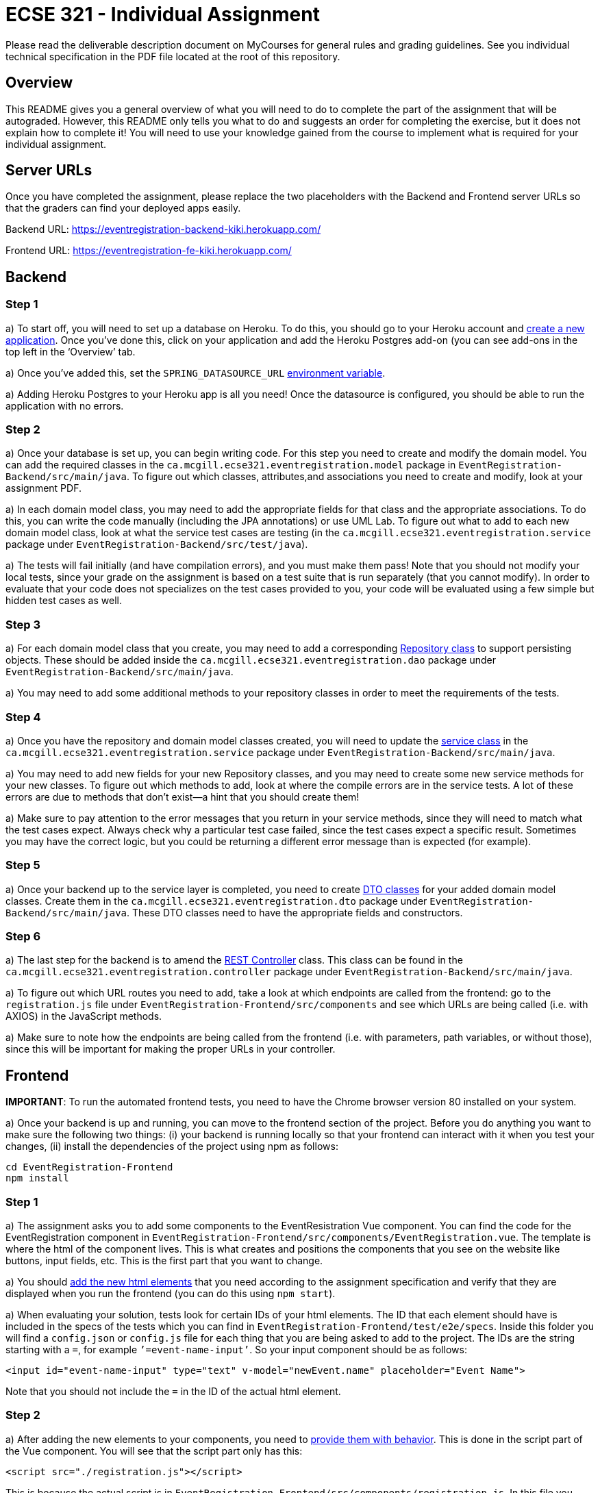 = ECSE 321 - Individual Assignment

Please read the deliverable description document on MyCourses for general rules and grading guidelines. See you individual technical specification in the PDF file located at the root of this repository.

== Overview

This README gives you a general overview of what you will need to do to complete the part of the assignment that will be autograded. However, this README only tells you what to do and suggests an order for completing the exercise, but it does not explain how to complete it! You will need to use your knowledge gained from the course to implement what is required for your individual assignment. 

== Server URLs

Once you have completed the assignment, please replace the two placeholders with the Backend and Frontend server URLs so that the graders can find your deployed apps easily.

Backend URL: https://eventregistration-backend-kiki.herokuapp.com/

Frontend URL: https://eventregistration-fe-kiki.herokuapp.com/

== Backend

=== Step 1

a) To start off, you will need to set up a database on Heroku. To do this, you should go to your Heroku account and link:https://mcgill-ecse321-winter2020.github.io/ecse321-tutorial-notes/#_creating_a_heroku_app[create a new application]. Once you’ve done this, click on your application and add the Heroku Postgres add-on (you can see add-ons in the top left in the ‘Overview’ tab. 

a) Once you’ve added this, set the `SPRING_DATASOURCE_URL` link:https://mcgill-ecse321-winter2020.github.io/ecse321-tutorial-notes/#_running_the_backend_application_from_eclipse[environment variable]. 



a) Adding Heroku Postgres to your Heroku app is all you need! Once the datasource is configured, you should be able to run the application with no errors.


=== Step 2

a) Once your database is set up, you can begin writing code. For this step you need to create and modify the domain model. You can add the required classes in the `ca.mcgill.ecse321.eventregistration.model` package in `EventRegistration-Backend/src/main/java`. To figure out which classes, attributes,and associations you need to create and modify, look at your assignment PDF.

a) In each domain model class, you may need to add the appropriate fields for that class and the appropriate associations. To do this, you can write the code manually (including the JPA annotations) or use UML Lab. To figure out what to add to each new domain model class, look at what the service test cases are testing (in the `ca.mcgill.ecse321.eventregistration.service` package under `EventRegistration-Backend/src/test/java`). 

a) The tests will fail initially (and have compilation errors), and you must make them pass! Note that you should not modify your local tests, since your grade on the assignment is based on a test suite that is run separately (that you cannot modify). In order to evaluate that your code does not specializes on the test cases provided to you, your code will be evaluated using a few simple but hidden test cases as well.

=== Step 3

a) For each domain model class that you create, you may need to add a corresponding link:https://mcgill-ecse321-winter2020.github.io/ecse321-tutorial-notes/#_crud_repositories[Repository class] to support persisting objects. These should be added inside the `ca.mcgill.ecse321.eventregistration.dao` package under `EventRegistration-Backend/src/main/java`. 

a) You may need to add some additional methods to your repository classes in order to meet the requirements of the tests. 

=== Step 4

a) Once you have the repository and domain model classes created, you will need to update the link:https://mcgill-ecse321-winter2020.github.io/ecse321-tutorial-notes/#_implementing_service_methods[service class] in the `ca.mcgill.ecse321.eventregistration.service` package under `EventRegistration-Backend/src/main/java`. 

a) You may need to add new fields for your new Repository classes, and you may need to create some new service methods for your new classes. To figure out which methods to add, look at where the compile errors are in the service tests. A lot of these errors are due to methods that don’t exist—a hint that you should create them!

a) Make sure to pay attention to the error messages that you return in your service methods, since they will need to match what the test cases expect. Always check why a particular test case failed, since the test cases expect a specific result. Sometimes you may have the correct logic, but you could be returning a different error message than is expected (for example).

=== Step 5

a) Once your backend up to the service layer is completed, you need to create link:https://mcgill-ecse321-winter2020.github.io/ecse321-tutorial-notes/#_exposing_service_functionality_via_a_restful_api[DTO classes] for your added domain model classes. Create them in the `ca.mcgill.ecse321.eventregistration.dto` package under `EventRegistration-Backend/src/main/java`. These DTO classes need to have the appropriate fields and constructors.

=== Step 6

a) The last step for the backend is to amend the link:https://mcgill-ecse321-winter2020.github.io/ecse321-tutorial-notes/#_exposing_service_functionality_via_a_restful_api[REST Controller] class. This class can be found in the `ca.mcgill.ecse321.eventregistration.controller` package under `EventRegistration-Backend/src/main/java`. 

a) To figure out which URL routes you need to add, take a look at which endpoints are called from the frontend: go to the `registration.js` file under `EventRegistration-Frontend/src/components` and see which URLs are being called (i.e. with AXIOS) in the JavaScript methods. 

a) Make sure to note how the endpoints are being called from the frontend (i.e. with parameters, path variables, or without those), since this will be important for making the proper URLs in your controller. 

== Frontend

**IMPORTANT**: To run the automated frontend tests, you need to have the Chrome browser version 80 installed on your system.

a) Once your backend is up and running, you can move to the frontend section of the project. Before you do anything you want to make sure the following two things: (i) your backend is running locally so that your frontend can interact with it when you test your changes, (ii) install the dependencies of the project using npm as follows:

```
cd EventRegistration-Frontend
npm install
```

=== Step 1

a) The assignment asks you to add some components to the EventResistration Vue component. You can find the code for the EventRegistration component in `EventRegistration-Frontend/src/components/EventRegistration.vue`. The template is where the html of the component lives. This is what creates and positions the components that you see on the website like buttons, input fields, etc. This is the first part that you want to change. 

a) You should link:https://mcgill-ecse321-winter2020.github.io/ecse321-tutorial-notes/#_create_a_static_vue_js_component[add the new html elements] that you need according to the assignment specification and verify that they are displayed when you run the frontend (you can do this using `npm start`).

a) When evaluating your solution, tests look for certain IDs of your html elements. The ID that each element should have is included in the specs of the tests which you can find in `EventRegistration-Frontend/test/e2e/specs`. Inside this folder you will find a `config.json` or `config.js` file for each thing that you are being asked to add to the project. The IDs are the string starting with a `=`, for example `’=event-name-input’`. So your input component should be as follows:

```
<input id="event-name-input" type="text" v-model="newEvent.name" placeholder="Event Name">
```

Note that you should not include the `=` in the ID of the actual html element.

=== Step 2

a) After adding the new elements to your components, you need to link:https://mcgill-ecse321-winter2020.github.io/ecse321-tutorial-notes/#_vue_js_components_with_dynamic_content[provide them with behavior]. This is done in the script part of the Vue component. You will see that the script part only has this:

```
<script src="./registration.js"></script>
```

This is because the actual script is in `EventRegistration-Frontend/src/components/registration.js`. In this file you should make changes to the `data` and `methods` sections. 

a) In particular, you need to add the code that will allow you frontend to link:https://mcgill-ecse321-winter2020.github.io/ecse321-tutorial-notes/#_calling_backend_services[talk to your new backend endpoints using Axios]. For example, for components where you need to display data that was previously saved in your database you probably want to use your `GET` http methods. On the other hand, for submitting new instances like a new payment or a new person you want to access you `POST` http methods.

=== Step 3

a) Once you have added the functions to talk to your backend in the script section of the component you just need to link:https://mcgill-ecse321-winter2020.github.io/ecse321-tutorial-notes/#_vue_js_components_with_dynamic_content[connect the new functionality to the html elements] you added in Step 1.

a) Finally, you can check if your solution is passing the provided tests by running `npm test`.
